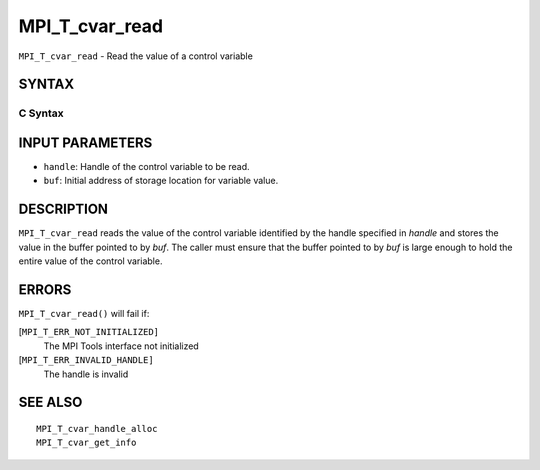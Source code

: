 MPI_T_cvar_read
~~~~~~~~~~~~~~~

``MPI_T_cvar_read`` - Read the value of a control variable

SYNTAX
======

C Syntax
--------

.. code-block:: c
   :linenos:

   #include <mpi.h>
   int MPI_T_cvar_read(MPI_T_cvar_handle handle, const void *buf)

INPUT PARAMETERS
================

* ``handle``: Handle of the control variable to be read. 

* ``buf``: Initial address of storage location for variable value. 

DESCRIPTION
===========

``MPI_T_cvar_read`` reads the value of the control variable identified by
the handle specified in *handle* and stores the value in the buffer
pointed to by *buf*. The caller must ensure that the buffer pointed to
by *buf* is large enough to hold the entire value of the control
variable.

ERRORS
======

``MPI_T_cvar_read()`` will fail if:

[``MPI_T_ERR_NOT_INITIALIZED]``
   The MPI Tools interface not initialized

[``MPI_T_ERR_INVALID_HANDLE]``
   The handle is invalid

SEE ALSO
========

::

   MPI_T_cvar_handle_alloc
   MPI_T_cvar_get_info
